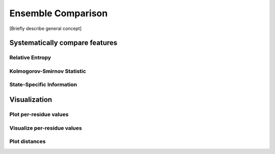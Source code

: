 Ensemble Comparison 
===================

[Briefly describe general concept]

Systematically compare features
*******************************

Relative Entropy
----------------

Kolmogorov-Smirnov Statistic
----------------------------

State-Specific Information 
--------------------------

Visualization
*************

Plot per-residue values
------------------------

Visualize per-residue values
----------------------------

Plot distances
------------------


